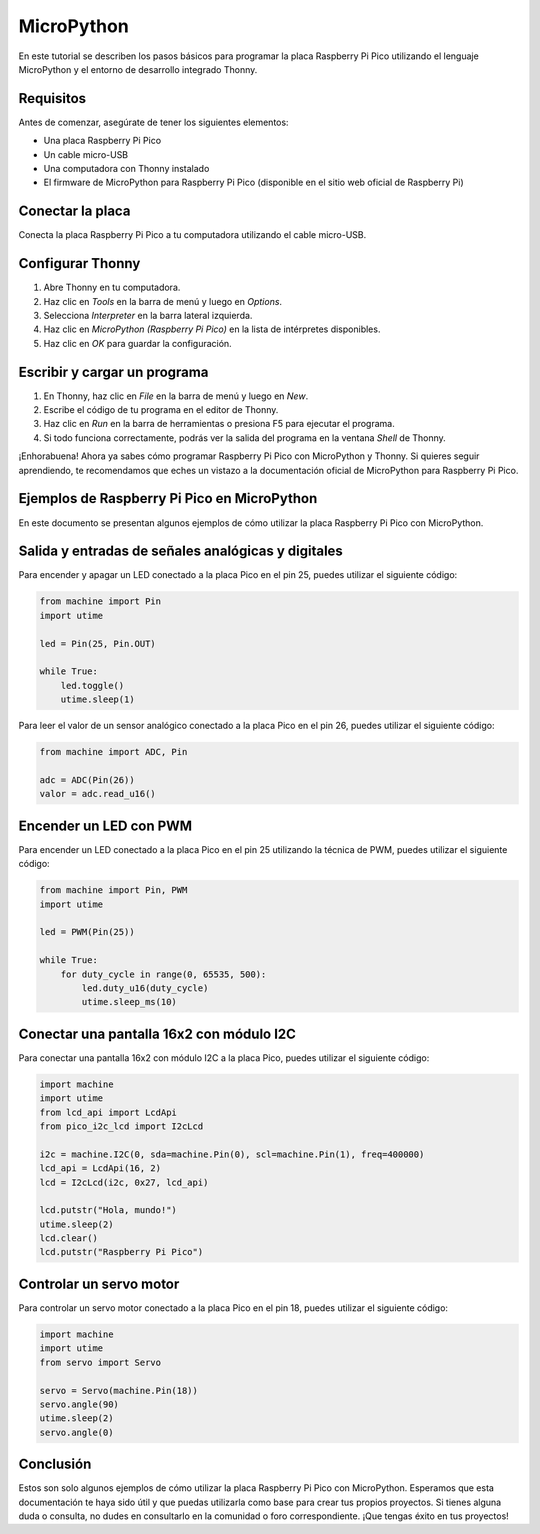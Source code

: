 .. _micropython:

MicroPython
===========


En este tutorial se describen los pasos básicos para programar la placa Raspberry Pi Pico utilizando el lenguaje MicroPython y el entorno de desarrollo integrado Thonny.

Requisitos
**********

Antes de comenzar, asegúrate de tener los siguientes elementos:

- Una placa Raspberry Pi Pico
- Un cable micro-USB
- Una computadora con Thonny instalado
- El firmware de MicroPython para Raspberry Pi Pico (disponible en el sitio web oficial de Raspberry Pi)

Conectar la placa
******************

Conecta la placa Raspberry Pi Pico a tu computadora utilizando el cable micro-USB. 

Configurar Thonny
******************

1. Abre Thonny en tu computadora.
2. Haz clic en `Tools` en la barra de menú y luego en `Options`.
3. Selecciona `Interpreter` en la barra lateral izquierda.
4. Haz clic en `MicroPython (Raspberry Pi Pico)` en la lista de intérpretes disponibles.
5. Haz clic en `OK` para guardar la configuración.

Escribir y cargar un programa
*****************************

1. En Thonny, haz clic en `File` en la barra de menú y luego en `New`.
2. Escribe el código de tu programa en el editor de Thonny.
3. Haz clic en `Run` en la barra de herramientas o presiona F5 para ejecutar el programa.
4. Si todo funciona correctamente, podrás ver la salida del programa en la ventana `Shell` de Thonny.

¡Enhorabuena! Ahora ya sabes cómo programar Raspberry Pi Pico con MicroPython y Thonny. Si quieres seguir aprendiendo, te recomendamos que eches un vistazo a la documentación oficial de MicroPython para Raspberry Pi Pico. 





Ejemplos de Raspberry Pi Pico en MicroPython
********************************************

En este documento se presentan algunos ejemplos de cómo utilizar la placa Raspberry Pi Pico con MicroPython.

Salida y entradas de señales analógicas y digitales
***************************************************

Para encender y apagar un LED conectado a la placa Pico en el pin 25, puedes utilizar el siguiente código:

.. code:: python

   from machine import Pin
   import utime

   led = Pin(25, Pin.OUT)

   while True:
       led.toggle()
       utime.sleep(1)

Para leer el valor de un sensor analógico conectado a la placa Pico en el pin 26, puedes utilizar el siguiente código:

.. code:: python

   from machine import ADC, Pin

   adc = ADC(Pin(26))
   valor = adc.read_u16()

Encender un LED con PWM
***********************

Para encender un LED conectado a la placa Pico en el pin 25 utilizando la técnica de PWM, puedes utilizar el siguiente código:

.. code:: python

   from machine import Pin, PWM
   import utime

   led = PWM(Pin(25))

   while True:
       for duty_cycle in range(0, 65535, 500):
           led.duty_u16(duty_cycle)
           utime.sleep_ms(10)

Conectar una pantalla 16x2 con módulo I2C
******************************************

Para conectar una pantalla 16x2 con módulo I2C a la placa Pico, puedes utilizar el siguiente código:

.. code:: python

   import machine
   import utime
   from lcd_api import LcdApi
   from pico_i2c_lcd import I2cLcd
   
   i2c = machine.I2C(0, sda=machine.Pin(0), scl=machine.Pin(1), freq=400000)
   lcd_api = LcdApi(16, 2)
   lcd = I2cLcd(i2c, 0x27, lcd_api)
   
   lcd.putstr("Hola, mundo!")
   utime.sleep(2)
   lcd.clear()
   lcd.putstr("Raspberry Pi Pico")

Controlar un servo motor
*************************

Para controlar un servo motor conectado a la placa Pico en el pin 18, puedes utilizar el siguiente código:

.. code:: python

   import machine
   import utime
   from servo import Servo

   servo = Servo(machine.Pin(18))
   servo.angle(90)
   utime.sleep(2)
   servo.angle(0)



Conclusión
**********

Estos son solo algunos ejemplos de cómo utilizar la placa Raspberry Pi Pico con MicroPython. Esperamos que esta documentación te haya sido útil y que puedas utilizarla como base para crear tus propios proyectos. Si tienes alguna duda o consulta, no dudes en consultarlo en la comunidad o foro correspondiente. ¡Que tengas éxito en tus proyectos!
